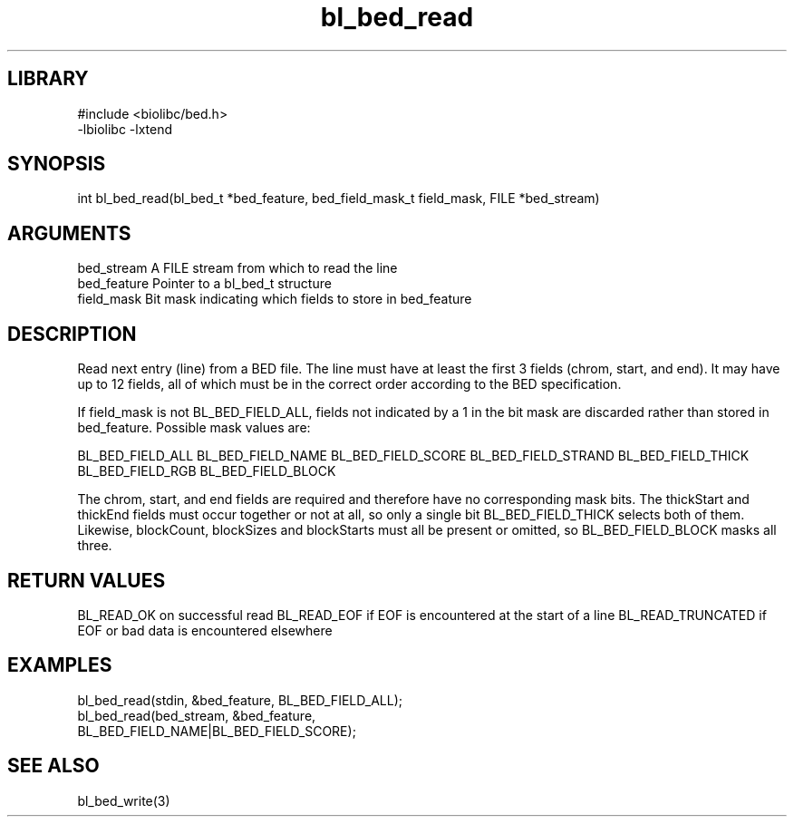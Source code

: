 \" Generated by c2man from bl_bed_read.c
.TH bl_bed_read 3

.SH LIBRARY
\" Indicate #includes, library name, -L and -l flags
.nf
.na
#include <biolibc/bed.h>
-lbiolibc -lxtend
.ad
.fi

\" Convention:
\" Underline anything that is typed verbatim - commands, etc.
.SH SYNOPSIS
.PP
int     bl_bed_read(bl_bed_t *bed_feature, bed_field_mask_t field_mask,
FILE *bed_stream)

.SH ARGUMENTS
.nf
.na
bed_stream      A FILE stream from which to read the line
bed_feature     Pointer to a bl_bed_t structure
field_mask      Bit mask indicating which fields to store in bed_feature
.ad
.fi

.SH DESCRIPTION

Read next entry (line) from a BED file.  The line must have at
least the first 3 fields (chrom, start, and end).  It may
have up to 12 fields, all of which must be in the correct order
according to the BED specification.

If field_mask is not BL_BED_FIELD_ALL, fields not indicated by a 1
in the bit mask are discarded rather than stored in bed_feature.
Possible mask values are:

BL_BED_FIELD_ALL
BL_BED_FIELD_NAME
BL_BED_FIELD_SCORE
BL_BED_FIELD_STRAND
BL_BED_FIELD_THICK
BL_BED_FIELD_RGB
BL_BED_FIELD_BLOCK

The chrom, start, and end fields are required and therefore have
no corresponding mask bits. The thickStart and thickEnd fields must
occur together or not at all, so only a single bit BL_BED_FIELD_THICK
selects both of them.  Likewise, blockCount, blockSizes and
blockStarts must all be present or omitted, so BL_BED_FIELD_BLOCK
masks all three.

.SH RETURN VALUES

BL_READ_OK on successful read
BL_READ_EOF if EOF is encountered at the start of a line
BL_READ_TRUNCATED if EOF or bad data is encountered elsewhere

.SH EXAMPLES
.nf
.na

bl_bed_read(stdin, &bed_feature, BL_BED_FIELD_ALL);
bl_bed_read(bed_stream, &bed_feature,
                 BL_BED_FIELD_NAME|BL_BED_FIELD_SCORE);
.ad
.fi

.SH SEE ALSO

bl_bed_write(3)

